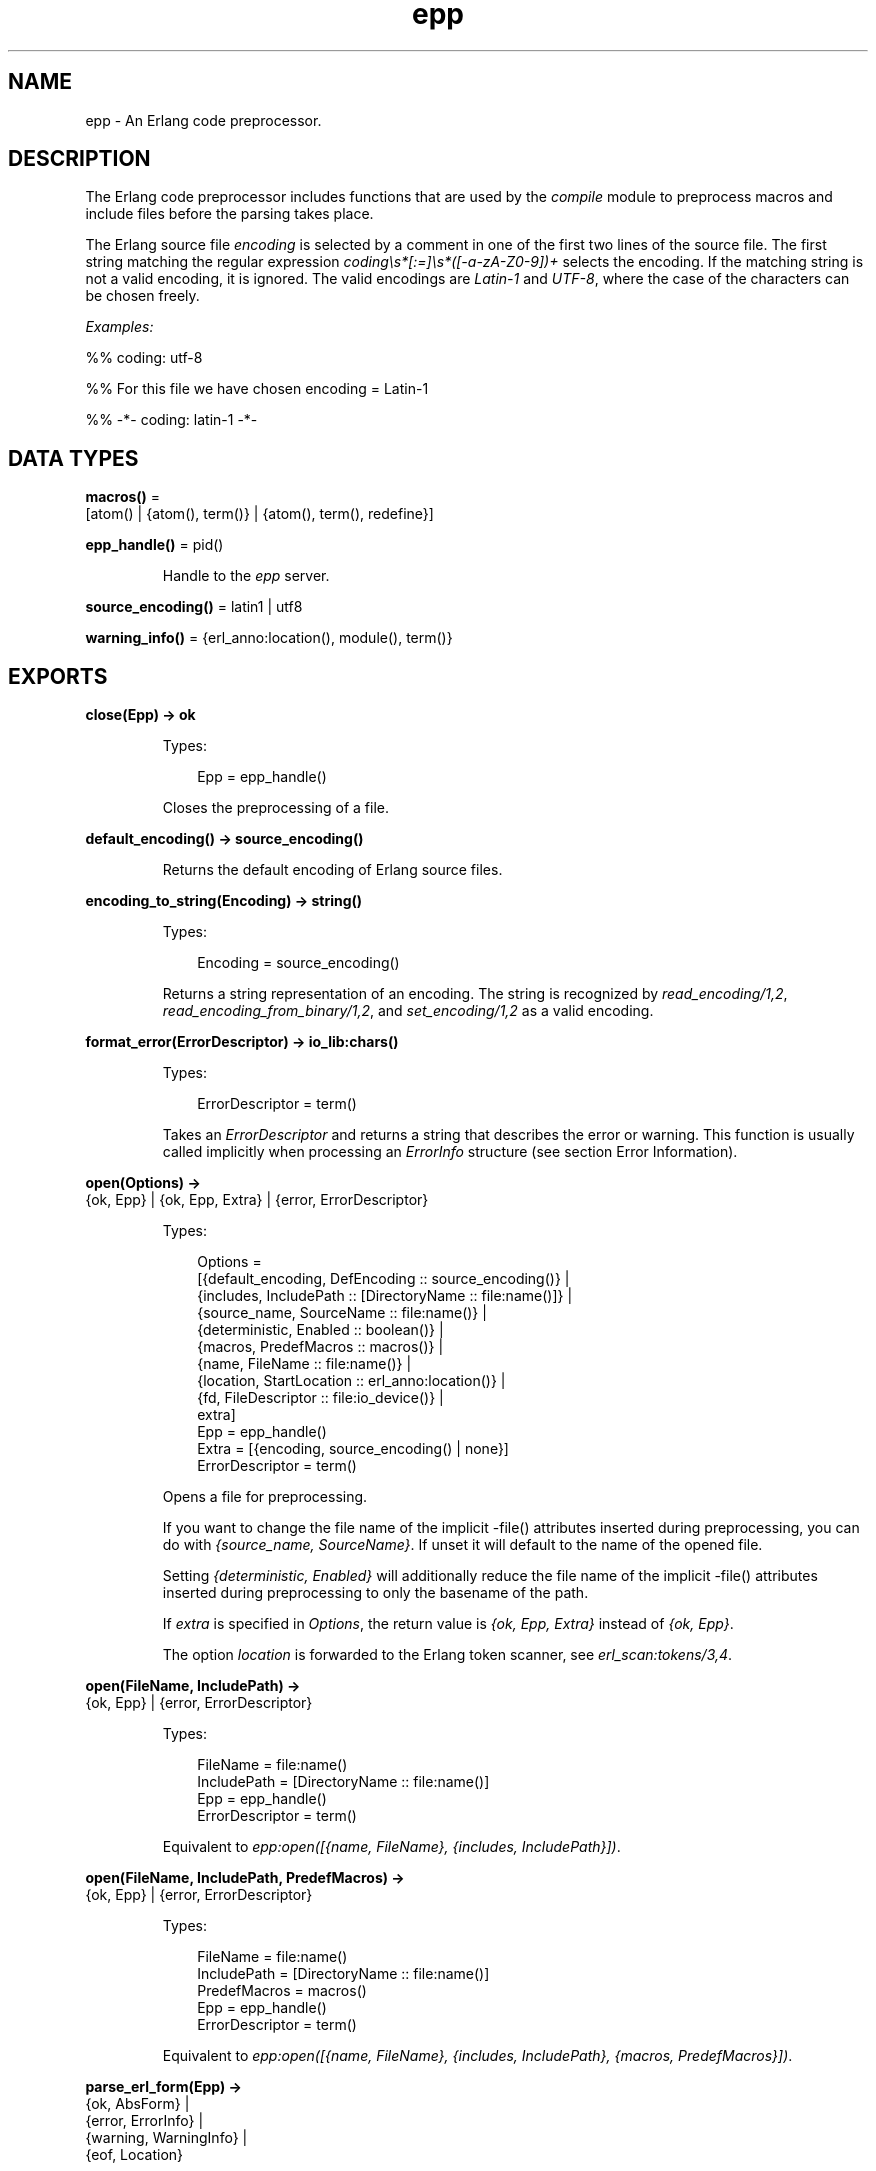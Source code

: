 .TH epp 3 "stdlib 4.3.1" "Ericsson AB" "Erlang Module Definition"
.SH NAME
epp \- An Erlang code preprocessor.
.SH DESCRIPTION
.LP
The Erlang code preprocessor includes functions that are used by the \fIcompile\fR\& module to preprocess macros and include files before the parsing takes place\&.
.LP
The Erlang source file \fIencoding\fR\& is selected by a comment in one of the first two lines of the source file\&. The first string matching the regular expression \fIcoding\\s*[:=]\\s*([-a-zA-Z0-9])+\fR\& selects the encoding\&. If the matching string is not a valid encoding, it is ignored\&. The valid encodings are \fILatin-1\fR\& and \fIUTF-8\fR\&, where the case of the characters can be chosen freely\&.
.LP
\fIExamples:\fR\&
.LP
.nf

%% coding: utf-8
.fi
.LP
.nf

%% For this file we have chosen encoding = Latin-1
.fi
.LP
.nf

%% -*- coding: latin-1 -*-
.fi
.SH DATA TYPES
.nf

\fBmacros()\fR\& = 
.br
    [atom() | {atom(), term()} | {atom(), term(), redefine}]
.br
.fi
.nf

\fBepp_handle()\fR\& = pid()
.br
.fi
.RS
.LP
Handle to the \fIepp\fR\& server\&.
.RE
.nf

\fBsource_encoding()\fR\& = latin1 | utf8
.br
.fi
.nf

\fBwarning_info()\fR\& = {erl_anno:location(), module(), term()}
.br
.fi
.SH EXPORTS
.LP
.nf

.B
close(Epp) -> ok
.br
.fi
.br
.RS
.LP
Types:

.RS 3
Epp = epp_handle()
.br
.RE
.RE
.RS
.LP
Closes the preprocessing of a file\&.
.RE
.LP
.nf

.B
default_encoding() -> source_encoding()
.br
.fi
.br
.RS
.LP
Returns the default encoding of Erlang source files\&.
.RE
.LP
.nf

.B
encoding_to_string(Encoding) -> string()
.br
.fi
.br
.RS
.LP
Types:

.RS 3
Encoding = source_encoding()
.br
.RE
.RE
.RS
.LP
Returns a string representation of an encoding\&. The string is recognized by \fIread_encoding/1,2\fR\&, \fIread_encoding_from_binary/1,2\fR\&, and \fIset_encoding/1,2\fR\& as a valid encoding\&.
.RE
.LP
.nf

.B
format_error(ErrorDescriptor) -> io_lib:chars()
.br
.fi
.br
.RS
.LP
Types:

.RS 3
ErrorDescriptor = term()
.br
.RE
.RE
.RS
.LP
Takes an \fIErrorDescriptor\fR\& and returns a string that describes the error or warning\&. This function is usually called implicitly when processing an \fIErrorInfo\fR\& structure (see section Error Information)\&.
.RE
.LP
.nf

.B
open(Options) ->
.B
        {ok, Epp} | {ok, Epp, Extra} | {error, ErrorDescriptor}
.br
.fi
.br
.RS
.LP
Types:

.RS 3
Options = 
.br
    [{default_encoding, DefEncoding :: source_encoding()} |
.br
     {includes, IncludePath :: [DirectoryName :: file:name()]} |
.br
     {source_name, SourceName :: file:name()} |
.br
     {deterministic, Enabled :: boolean()} |
.br
     {macros, PredefMacros :: macros()} |
.br
     {name, FileName :: file:name()} |
.br
     {location, StartLocation :: erl_anno:location()} |
.br
     {fd, FileDescriptor :: file:io_device()} |
.br
     extra]
.br
Epp = epp_handle()
.br
Extra = [{encoding, source_encoding() | none}]
.br
ErrorDescriptor = term()
.br
.RE
.RE
.RS
.LP
Opens a file for preprocessing\&.
.LP
If you want to change the file name of the implicit -file() attributes inserted during preprocessing, you can do with \fI{source_name, SourceName}\fR\&\&. If unset it will default to the name of the opened file\&.
.LP
Setting \fI{deterministic, Enabled}\fR\& will additionally reduce the file name of the implicit -file() attributes inserted during preprocessing to only the basename of the path\&.
.LP
If \fIextra\fR\& is specified in \fIOptions\fR\&, the return value is \fI{ok, Epp, Extra}\fR\& instead of \fI{ok, Epp}\fR\&\&.
.LP
The option \fIlocation\fR\& is forwarded to the Erlang token scanner, see \fIerl_scan:tokens/3,4\fR\&\&.
.RE
.LP
.nf

.B
open(FileName, IncludePath) ->
.B
        {ok, Epp} | {error, ErrorDescriptor}
.br
.fi
.br
.RS
.LP
Types:

.RS 3
FileName = file:name()
.br
IncludePath = [DirectoryName :: file:name()]
.br
Epp = epp_handle()
.br
ErrorDescriptor = term()
.br
.RE
.RE
.RS
.LP
Equivalent to \fIepp:open([{name, FileName}, {includes, IncludePath}])\fR\&\&.
.RE
.LP
.nf

.B
open(FileName, IncludePath, PredefMacros) ->
.B
        {ok, Epp} | {error, ErrorDescriptor}
.br
.fi
.br
.RS
.LP
Types:

.RS 3
FileName = file:name()
.br
IncludePath = [DirectoryName :: file:name()]
.br
PredefMacros = macros()
.br
Epp = epp_handle()
.br
ErrorDescriptor = term()
.br
.RE
.RE
.RS
.LP
Equivalent to \fIepp:open([{name, FileName}, {includes, IncludePath}, {macros, PredefMacros}])\fR\&\&.
.RE
.LP
.nf

.B
parse_erl_form(Epp) ->
.B
                  {ok, AbsForm} |
.B
                  {error, ErrorInfo} |
.B
                  {warning, WarningInfo} |
.B
                  {eof, Location}
.br
.fi
.br
.RS
.LP
Types:

.RS 3
Epp = epp_handle()
.br
AbsForm = erl_parse:abstract_form()
.br
Location = erl_anno:location()
.br
ErrorInfo = erl_scan:error_info() | erl_parse:error_info()
.br
WarningInfo = warning_info()
.br
.RE
.RE
.RS
.LP
Returns the next Erlang form from the opened Erlang source file\&. Tuple \fI{eof, Location}\fR\& is returned at the end of the file\&. The first form corresponds to an implicit attribute \fI-file(File,1)\&.\fR\&, where \fIFile\fR\& is the file name\&.
.RE
.LP
.nf

.B
parse_file(FileName, Options) ->
.B
              {ok, [Form]} |
.B
              {ok, [Form], Extra} |
.B
              {error, OpenError}
.br
.fi
.br
.RS
.LP
Types:

.RS 3
FileName = file:name()
.br
Options = 
.br
    [{includes, IncludePath :: [DirectoryName :: file:name()]} |
.br
     {source_name, SourceName :: file:name()} |
.br
     {macros, PredefMacros :: macros()} |
.br
     {default_encoding, DefEncoding :: source_encoding()} |
.br
     {location, StartLocation :: erl_anno:location()} |
.br
     {reserved_word_fun, Fun :: fun((atom()) -> boolean())} |
.br
     {features, [Feature :: atom()]} |
.br
     extra]
.br
Form = 
.br
    erl_parse:abstract_form() |
.br
    {error, ErrorInfo} |
.br
    {eof, Location}
.br
Location = erl_anno:location()
.br
ErrorInfo = erl_scan:error_info() | erl_parse:error_info()
.br
Extra = [{encoding, source_encoding() | none}]
.br
OpenError = file:posix() | badarg | system_limit
.br
.RE
.RE
.RS
.LP
Preprocesses and parses an Erlang source file\&. Notice that tuple \fI{eof, Location}\fR\& returned at the end of the file is included as a "form"\&.
.LP
If you want to change the file name of the implicit -file() attributes inserted during preprocessing, you can do with \fI{source_name, SourceName}\fR\&\&. If unset it will default to the name of the opened file\&.
.LP
If \fIextra\fR\& is specified in \fIOptions\fR\&, the return value is \fI{ok, [Form], Extra}\fR\& instead of \fI{ok, [Form]}\fR\&\&.
.LP
The option \fIlocation\fR\& is forwarded to the Erlang token scanner, see \fIerl_scan:tokens/3,4\fR\&\&.
.RE
.LP
.nf

.B
parse_file(FileName, IncludePath, PredefMacros) ->
.B
              {ok, [Form]} | {error, OpenError}
.br
.fi
.br
.RS
.LP
Types:

.RS 3
FileName = file:name()
.br
IncludePath = [DirectoryName :: file:name()]
.br
Form = 
.br
    erl_parse:abstract_form() |
.br
    {error, ErrorInfo} |
.br
    {eof, Location}
.br
PredefMacros = macros()
.br
Location = erl_anno:location()
.br
ErrorInfo = erl_scan:error_info() | erl_parse:error_info()
.br
OpenError = file:posix() | badarg | system_limit
.br
.RE
.RE
.RS
.LP
Equivalent to \fIepp:parse_file(FileName, [{includes, IncludePath}, {macros, PredefMacros}])\fR\&\&.
.RE
.LP
.nf

.B
read_encoding(FileName) -> source_encoding() | none
.br
.fi
.br
.nf

.B
read_encoding(FileName, Options) -> source_encoding() | none
.br
.fi
.br
.RS
.LP
Types:

.RS 3
FileName = file:name()
.br
Options = [Option]
.br
Option = {in_comment_only, boolean()}
.br
.RE
.RE
.RS
.LP
Read the encoding from a file\&. Returns the read encoding, or \fInone\fR\& if no valid encoding is found\&.
.LP
Option \fIin_comment_only\fR\& is \fItrue\fR\& by default, which is correct for Erlang source files\&. If set to \fIfalse\fR\&, the encoding string does not necessarily have to occur in a comment\&.
.RE
.LP
.nf

.B
read_encoding_from_binary(Binary) -> source_encoding() | none
.br
.fi
.br
.nf

.B
read_encoding_from_binary(Binary, Options) ->
.B
                             source_encoding() | none
.br
.fi
.br
.RS
.LP
Types:

.RS 3
Binary = binary()
.br
Options = [Option]
.br
Option = {in_comment_only, boolean()}
.br
.RE
.RE
.RS
.LP
Read the encoding from a binary\&. Returns the read encoding, or \fInone\fR\& if no valid encoding is found\&.
.LP
Option \fIin_comment_only\fR\& is \fItrue\fR\& by default, which is correct for Erlang source files\&. If set to \fIfalse\fR\&, the encoding string does not necessarily have to occur in a comment\&.
.RE
.LP
.nf

.B
scan_erl_form(Epp) ->
.B
                 {ok, Tokens} |
.B
                 {error, ErrorInfo} |
.B
                 {warning, WarningInfo} |
.B
                 {eof, Line}
.br
.fi
.br
.RS
.LP
Types:

.RS 3
Epp = epp_handle()
.br
Tokens = erl_scan:tokens()
.br
Line = erl_anno:line()
.br
ErrorInfo = erl_scan:error_info() | erl_parse:error_info()
.br
WarningInfo = warning_info()
.br
.RE
.RE
.RS
.LP
Returns the raw tokens of the next Erlang form from the opened Erlang source file\&. A tuple \fI{eof, Line}\fR\& is returned at the end of the file\&. The first form corresponds to an implicit attribute \fI-file(File,1)\&.\fR\&, where \fIFile\fR\& is the file name\&.
.RE
.LP
.nf

.B
scan_file(FileName, Options) ->
.B
             {ok, [Form], Extra} | {error, OpenError}
.br
.fi
.br
.RS
.LP
Types:

.RS 3
FileName = file:name()
.br
Options = 
.br
    [{includes, IncludePath :: [DirectoryName :: file:name()]} |
.br
     {source_name, SourceName :: file:name()} |
.br
     {macros, PredefMacros :: macros()} |
.br
     {default_encoding, DefEncoding :: source_encoding()}]
.br
Form = erl_scan:tokens() | {error, ErrorInfo} | {eof, Loc}
.br
Loc = erl_anno:location()
.br
ErrorInfo = erl_scan:error_info()
.br
Extra = [{encoding, source_encoding() | none}]
.br
OpenError = file:posix() | badarg | system_limit
.br
.RE
.RE
.RS
.LP
Preprocesses an Erlang source file returning a list of the lists of raw tokens of each form\&. Notice that the tuple \fI{eof, Line}\fR\& returned at the end of the file is included as a "form", and any failures to scan a form are included in the list as tuples \fI{error, ErrorInfo}\fR\&\&.
.RE
.LP
.nf

.B
set_encoding(File) -> source_encoding() | none
.br
.fi
.br
.RS
.LP
Types:

.RS 3
File = io:device()
.br
.RE
.RE
.RS
.LP
Reads the encoding from an I/O device and sets the encoding of the device accordingly\&. The position of the I/O device referenced by \fIFile\fR\& is not affected\&. If no valid encoding can be read from the I/O device, the encoding of the I/O device is set to the default encoding\&.
.LP
Returns the read encoding, or \fInone\fR\& if no valid encoding is found\&.
.RE
.LP
.nf

.B
set_encoding(File, Default) -> source_encoding() | none
.br
.fi
.br
.RS
.LP
Types:

.RS 3
Default = source_encoding()
.br
File = io:device()
.br
.RE
.RE
.RS
.LP
Reads the encoding from an I/O device and sets the encoding of the device accordingly\&. The position of the I/O device referenced by \fIFile\fR\& is not affected\&. If no valid encoding can be read from the I/O device, the encoding of the I/O device is set to the encoding specified by \fIDefault\fR\&\&.
.LP
Returns the read encoding, or \fInone\fR\& if no valid encoding is found\&.
.RE
.SH "ERROR INFORMATION"

.LP
\fIErrorInfo\fR\& is the standard \fIErrorInfo\fR\& structure that is returned from all I/O modules\&. The format is as follows:
.LP
.nf

{ErrorLine, Module, ErrorDescriptor}
.fi
.LP
A string describing the error is obtained with the following call:
.LP
.nf

Module:format_error(ErrorDescriptor)
.fi
.SH "SEE ALSO"

.LP
\fIerl_parse(3)\fR\&